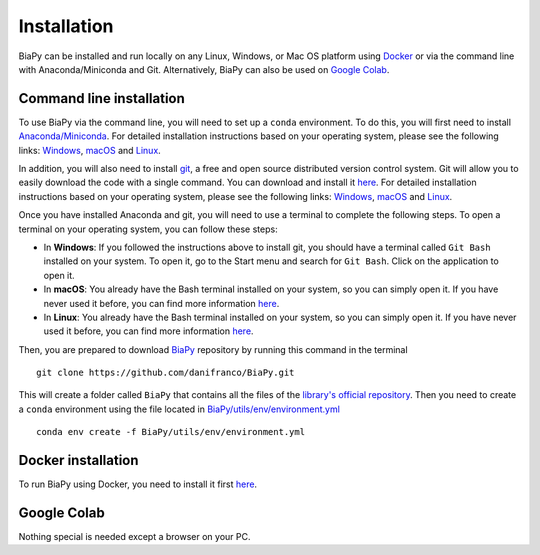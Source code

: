 .. _installation:

Installation
------------

BiaPy can be installed and run locally on any Linux, Windows, or Mac OS platform using `Docker <docker.html>`__ or via the command line with Anaconda/Miniconda and Git.  Alternatively, BiaPy can also be used on `Google Colab <colab.html>`__.


.. _installation_command_line:

Command line installation
~~~~~~~~~~~~~~~~~~~~~~~~~

To use BiaPy via the command line, you will need to set up a ``conda`` environment. To do this, you will first need to install `Anaconda/Miniconda <https://www.anaconda.com/>`__. For detailed installation instructions based on your operating system, please see the following links: `Windows <https://docs.anaconda.com/anaconda/install/windows/>`__, `macOS <https://docs.anaconda.com/anaconda/install/mac-os/>`__ and `Linux <https://docs.anaconda.com/anaconda/install/linux/>`__. 

In addition, you will also need to install  `git <https://git-scm.com/>`__, a free and open source distributed version control system. Git will allow you to easily download the code with a single command. You can download and install it `here <https://git-scm.com/downloads>`__. For detailed installation instructions based on your operating system, please see the following links: `Windows <https://git-scm.com/download/win>`__, `macOS <https://git-scm.com/download/mac>`__ and `Linux <https://git-scm.com/download/linux>`__. 

Once you have installed Anaconda and git, you will need to use a terminal to complete the following steps. To open a terminal on your operating system, you can follow these steps:

* In **Windows**: If you followed the instructions above to install git, you should have a terminal called ``Git Bash`` installed on your system. To open it, go to the Start menu and search for ``Git Bash``. Click on the application to open it.
* In **macOS**: You already have the Bash terminal installed on your system, so you can simply open it. If you have never used it before, you can find more information `here <https://support.apple.com/en-ie/guide/terminal/apd5265185d-f365-44cb-8b09-71a064a42125/mac>`__.
* In **Linux**: You already have the Bash terminal installed on your system, so you can simply open it. If you have never used it before, you can find more information `here <https://www.geeksforgeeks.org/how-to-open-terminal-in-linux/>`__.

Then, you are prepared to download `BiaPy <https://github.com/danifranco/BiaPy>`__ repository by running this command in the terminal ::

    git clone https://github.com/danifranco/BiaPy.git

This will create a folder called ``BiaPy`` that contains all the files of the `library's official repository <https://github.com/danifranco/BiaPy>`__. Then you need to create a ``conda`` environment using the file located in `BiaPy/utils/env/environment.yml <https://github.com/danifranco/BiaPy/blob/master/utils/env/environment.yml>`__ ::
    
    conda env create -f BiaPy/utils/env/environment.yml


Docker installation
~~~~~~~~~~~~~~~~~~~

To run BiaPy using Docker, you need to install it first `here <https://docs.docker.com/get-docker/>`__.

.. Firstly check that the code will be able to use a GPU by running: ::

..     docker run --rm --gpus all nvidia/cuda:11.0-base nvidia-smi

.. Build the container or pull ours: ::

..     # Option A)
..     docker pull danifranco/em_image_segmentation

..     # Option B)
..     cd BiaPy
..     docker build -f utils/env/Dockerfile -t em_image_segmentation .


Google Colab
~~~~~~~~~~~~

Nothing special is needed except a browser on your PC.

